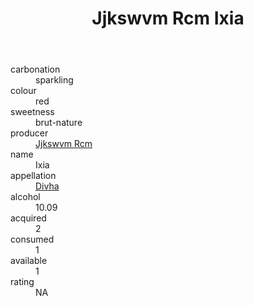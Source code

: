 :PROPERTIES:
:ID:                     273378ec-7164-4bbc-ae2d-1663a5691175
:END:
#+TITLE: Jjkswvm Rcm Ixia 

- carbonation :: sparkling
- colour :: red
- sweetness :: brut-nature
- producer :: [[id:f56d1c8d-34f6-4471-99e0-b868e6e4169f][Jjkswvm Rcm]]
- name :: Ixia
- appellation :: [[id:c31dd59d-0c4f-4f27-adba-d84cb0bd0365][Divha]]
- alcohol :: 10.09
- acquired :: 2
- consumed :: 1
- available :: 1
- rating :: NA


